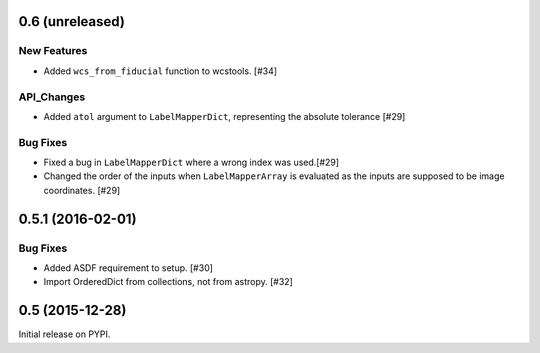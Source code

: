 0.6 (unreleased)
----------------

New Features
^^^^^^^^^^^^
- Added ``wcs_from_fiducial`` function to wcstools. [#34]

API_Changes
^^^^^^^^^^^
- Added ``atol`` argument to ``LabelMapperDict``, representing the absolute tolerance [#29]

Bug Fixes
^^^^^^^^^
- Fixed a bug in ``LabelMapperDict`` where a wrong index was used.[#29]
- Changed the order of the inputs when ``LabelMapperArray`` is evaluated as
  the inputs are supposed to be image coordinates. [#29]

0.5.1 (2016-02-01)
------------------

Bug Fixes
^^^^^^^^^

- Added ASDF requirement to setup. [#30]
- Import OrderedDict from collections, not from astropy. [#32]

0.5 (2015-12-28)
----------------

Initial release on PYPI.
